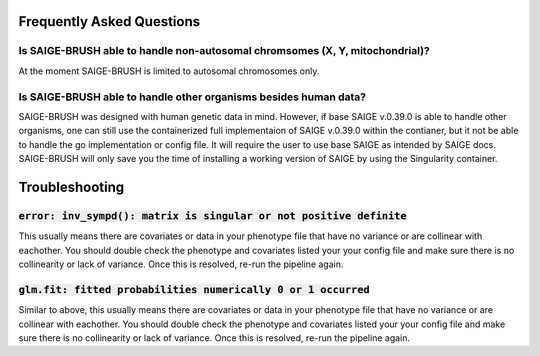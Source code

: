 Frequently Asked Questions
===========================

Is SAIGE-BRUSH able to handle non-autosomal chromsomes (X, Y, mitochondrial)?
""""""""""""""""""""""""""""""""""""""""""""""""""""""""""""""""""""""""""""""
At the moment SAIGE-BRUSH is limited to autosomal chromosomes only.

Is SAIGE-BRUSH able to handle other organisms besides human data?
""""""""""""""""""""""""""""""""""""""""""""""""""""""""""""""""""

SAIGE-BRUSH was designed with human genetic data in mind.  However, if base SAIGE v.0.39.0 is able to 
handle other organisms, one can still use the containerized full implementaion of SAIGE v.0.39.0
within the contianer, but it not be able to handle the go implementation or config file.  It will require the
user to use base SAIGE as intended by SAIGE docs.  SAIGE-BRUSH will only save you the time of installing a working version
of SAIGE by using the Singularity container.

Troubleshooting
================

:code:`error: inv_sympd(): matrix is singular or not positive definite` 
""""""""""""""""""""""""""""""""""""""""""""""""""""""""""""""""""""""""
This usually means there are covariates or data in your phenotype file that have no variance or are collinear with eachother.
You should double check the phenotype and covariates listed your your config file and make sure there is no collinearity
or lack of variance. Once this is resolved, re-run the pipeline again.


:code:`glm.fit: fitted probabilities numerically 0 or 1 occurred`
""""""""""""""""""""""""""""""""""""""""""""""""""""""""""""""""""

Similar to above, this usually means there are covariates or data in your phenotype file that have no variance or are collinear with eachother.
You should double check the phenotype and covariates listed your your config file and make sure there is no collinearity
or lack of variance. Once this is resolved, re-run the pipeline again.